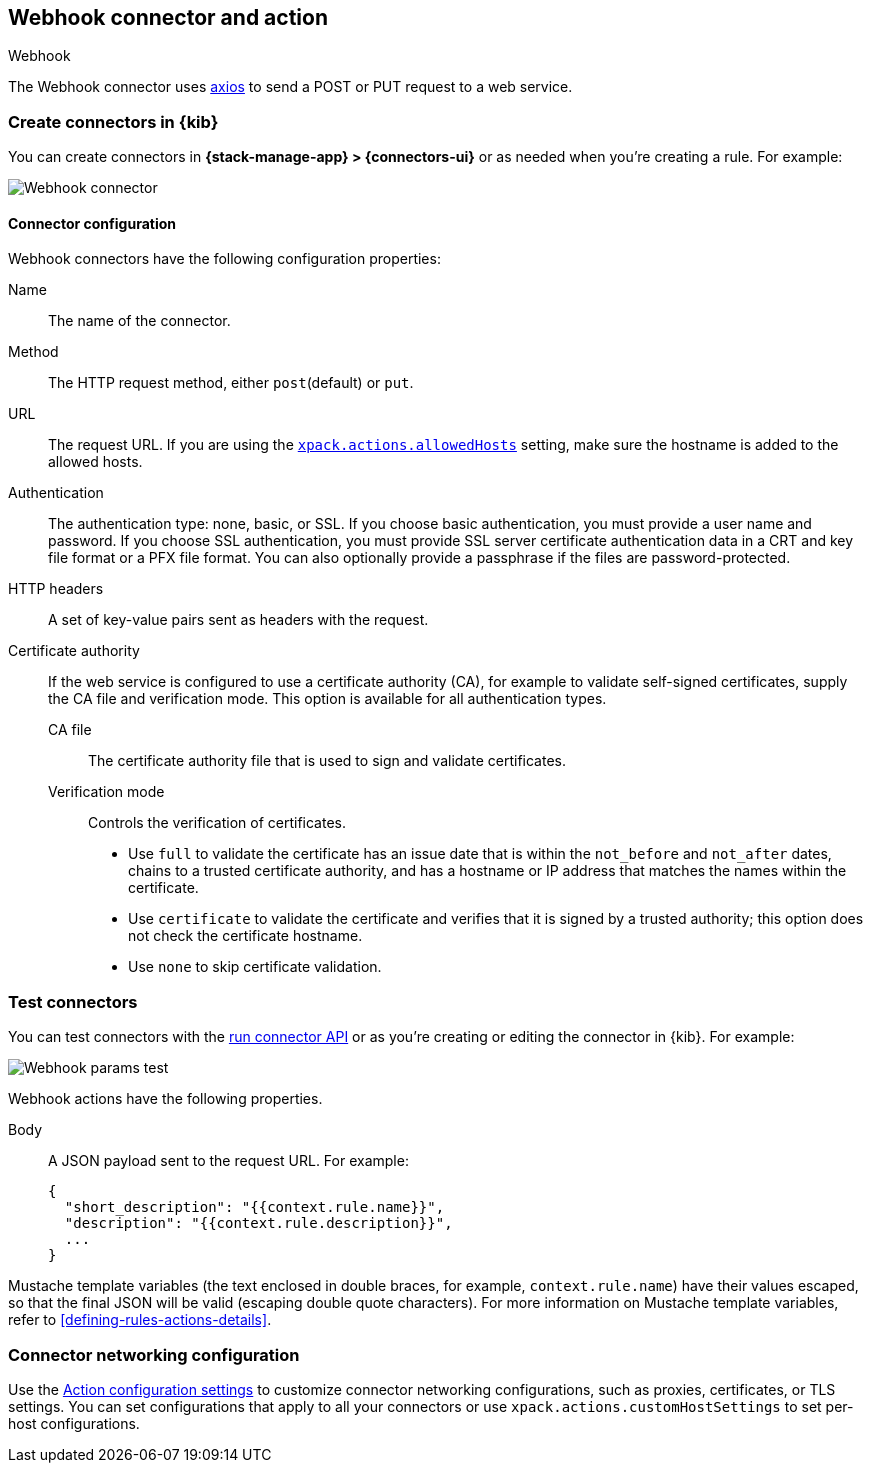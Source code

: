[[webhook-action-type]]
== Webhook connector and action
++++
<titleabbrev>Webhook</titleabbrev>
++++
:frontmatter-description: Add a connector that can send requests to a web service.
:frontmatter-tags-products: [alerting]
:frontmatter-tags-content-type: [how-to]
:frontmatter-tags-user-goals: [configure]

The Webhook connector uses https://github.com/axios/axios[axios] to send a POST or PUT request to a web service.

[float]
[[define-webhook-ui]]
=== Create connectors in {kib}

You can create connectors in *{stack-manage-app} > {connectors-ui}*
or as needed when you're creating a rule. For example:

[role="screenshot"]
image::management/connectors/images/webhook-connector.png[Webhook connector]
// NOTE: This is an autogenerated screenshot. Do not edit it directly.

[float]
[[webhook-connector-configuration]]
==== Connector configuration

Webhook connectors have the following configuration properties:

Name::      The name of the connector.
Method::    The HTTP request method, either `post`(default) or `put`.
URL::       The request URL. If you are using the <<action-settings,`xpack.actions.allowedHosts`>> setting, make sure the hostname is added to the allowed hosts.
Authentication::
The authentication type: none, basic, or SSL.
If you choose basic authentication, you must provide a user name and password.
If you choose SSL authentication, you must provide SSL server certificate authentication data in a CRT and key file format or a PFX file format. You can also optionally provide a passphrase if the files are password-protected.
HTTP headers::   A set of key-value pairs sent as headers with the request.
Certificate authority::
If the web service is configured to use a certificate authority (CA), for example to validate self-signed certificates, supply the CA file and verification mode. This option is available for all authentication types.
CA file:::
The certificate authority file that is used to sign and validate certificates.
Verification mode:::
Controls the verification of certificates.
+
--
* Use `full` to validate the certificate has an issue date that is within the `not_before` and `not_after` dates, chains to a trusted certificate authority, and has a hostname or IP address that matches the names within the certificate.
* Use `certificate` to validate the certificate and verifies that it is signed by a trusted authority; this option does not check the certificate hostname.
* Use `none` to skip certificate validation.
--

[float]
[[webhook-action-configuration]]
=== Test connectors

You can test connectors with the <<execute-connector-api,run connector API>> or
as you're creating or editing the connector in {kib}. For example:

[role="screenshot"]
image::management/connectors/images/webhook-params-test.png[Webhook params test]
// NOTE: This is an autogenerated screenshot. Do not edit it directly.

Webhook actions have the following properties.

Body::      A JSON payload sent to the request URL. For example: 
+
[source,text]
--
{
  "short_description": "{{context.rule.name}}",
  "description": "{{context.rule.description}}",
  ...
}
--

Mustache template variables (the text enclosed in double braces, for example, `context.rule.name`) have
their values escaped, so that the final JSON will be valid (escaping double quote characters).
For more information on Mustache template variables, refer to <<defining-rules-actions-details>>.

[float]
[[webhook-connector-networking-configuration]]
=== Connector networking configuration

Use the <<action-settings, Action configuration settings>> to customize connector networking configurations, such as proxies, certificates, or TLS settings. You can set configurations that apply to all your connectors or use `xpack.actions.customHostSettings` to set per-host configurations.